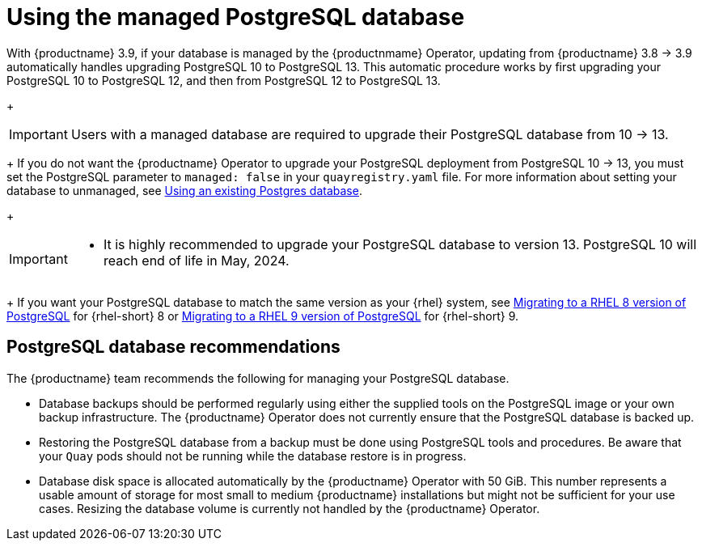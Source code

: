:_content-type: CONCEPT
[id="operator-managed-postgres"]
= Using the managed PostgreSQL database

With {productname} 3.9, if your database is managed by the {productnmame} Operator, updating from {productname} 3.8 -> 3.9 automatically handles upgrading PostgreSQL 10 to PostgreSQL 13. This automatic procedure works by first upgrading your PostgreSQL 10 to PostgreSQL 12, and then from PostgreSQL 12 to PostgreSQL 13.
+
[IMPORTANT]
====
Users with a managed database are required to upgrade their PostgreSQL database from 10 -> 13.
====
+
If you do not want the {productname} Operator to upgrade your PostgreSQL deployment from PostgreSQL 10 -> 13, you must set the PostgreSQL parameter to `managed: false` in your `quayregistry.yaml` file. For more information about setting your database to unmanaged, see link:https://access.redhat.com/documentation/en-us/red_hat_quay/3/html-single/configure_red_hat_quay/index#operator-unmanaged-postgres[Using an existing Postgres database].
+
[IMPORTANT]
====
* It is highly recommended to upgrade your PostgreSQL database to version 13. PostgreSQL 10 will reach end of life in May, 2024.
====
+
If you want your PostgreSQL database to match the same version as your {rhel} system, see link:https://access.redhat.com/documentation/en-us/red_hat_enterprise_linux/8/html/deploying_different_types_of_servers/using-databases#migrating-to-a-rhel-8-version-of-postgresql_using-postgresql[Migrating to a RHEL 8 version of PostgreSQL] for {rhel-short} 8 or link:https://access.redhat.com/documentation/en-us/red_hat_enterprise_linux/9/html/configuring_and_using_database_servers/using-postgresql_configuring-and-using-database-servers#migrating-to-a-rhel-9-version-of-postgresql_using-postgresql[Migrating to a RHEL 9 version of PostgreSQL] for {rhel-short} 9. 

[id="operator-managed-postgres-recommendations"]
== PostgreSQL database recommendations

The {productname} team recommends the following for managing your PostgreSQL database. 

* Database backups should be performed regularly using either the supplied tools on the PostgreSQL image or your own backup infrastructure. The {productname} Operator does not currently ensure that the PostgreSQL database is backed up.

* Restoring the PostgreSQL database from a backup must be done using PostgreSQL tools and procedures. Be aware that your `Quay` pods should not be running while the database restore is in progress.

* Database disk space is allocated automatically by the {productname} Operator with 50 GiB. This number represents a usable amount of storage for most small to medium {productname} installations but might not be sufficient for your use cases. Resizing the database volume is currently not handled by the {productname} Operator.